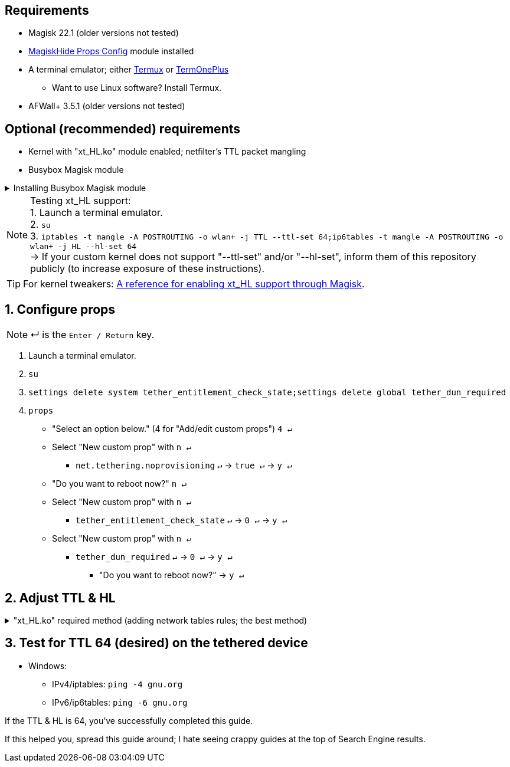 :experimental:
:imagesdir: imgs

== Requirements
* Magisk 22.1 (older versions not tested)
* link:https://github.com/Magisk-Modules-Repo/MagiskHidePropsConf#installation[MagiskHide Props Config] module installed
* A terminal emulator; either link:https://f-droid.org/en/packages/com.termux/[Termux] or link:https://f-droid.org/en/packages/com.termoneplus/[TermOnePlus]
- Want to use Linux software? Install Termux.
* AFWall+ 3.5.1 (older versions not tested)

== Optional (recommended) requirements
*  Kernel with "xt_HL.ko" module enabled; netfilter's TTL packet mangling
* Busybox Magisk module

.Installing Busybox Magisk module
[%collapsible]
====
. image:MV1iA.png[]
. Search for 'Busybox' to find "Busybox for Android NDK", then install it.
====

NOTE: Testing xt_HL support: +
1. Launch a terminal emulator. +
2. ``su`` +
3. ``iptables -t mangle -A POSTROUTING -o wlan+ -j TTL --ttl-set 64;ip6tables -t mangle -A POSTROUTING -o wlan+ -j HL --hl-set 64`` +
-> If your custom kernel does not support "--ttl-set" and/or "--hl-set", inform them of this repository publicly (to increase exposure of these instructions).

TIP: For kernel tweakers: link:https://web.archive.org/web/20210423030541/https://forum.xda-developers.com/t/magisk-stock-bypass-tether-restrictions.4262265/[A reference for enabling xt_HL support through Magisk].

== 1. Configure props
NOTE: ↵ is the kbd:[Enter / Return] key.

. Launch a terminal emulator.
. ``su``
. ``settings delete system tether_entitlement_check_state;settings delete global tether_dun_required``
. ``props``
** "Select an option below." (4 for "Add/edit custom props") kbd:[4 ↵]
** Select "New custom prop" with kbd:[n ↵]
*** `net.tethering.noprovisioning` kbd:[↵] -> kbd:[true ↵] -> kbd:[y ↵]
** "Do you want to reboot now?" kbd:[n ↵]
** Select "New custom prop" with kbd:[n ↵]
*** `tether_entitlement_check_state` kbd:[↵] -> kbd:[0 ↵] -> kbd:[y ↵]
** Select "New custom prop" with kbd:[n ↵]
*** `tether_dun_required` kbd:[↵] -> kbd:[0 ↵] -> kbd:[y ↵]
***** "Do you want to reboot now?" -> kbd:[y ↵]

== 2. Adjust TTL & HL

."xt_HL.ko" required method (adding network tables rules; the best method)
[%collapsible]
====
. Open AFWall+ -> 3 vertical dots (hamburger menu) -> Preferences
- UI Preferences
** Confirm AFWall+ disable -> Enabled
- Binaries
** Iptables binary -> System iptables
** **[optional]** BusyBox binary -> System BusyBox

* Open AFWall+ -> 3 vertical dots (hamburger menu) -> Set custom script

NOTE: Blanket setting \*rmnet* might be a bad idea? +
rndis* is specific to USB tethering; \*rmnet* still has business with USB tethering, along with all other tether types.

TIP: Put in "Enter custom script below".

[source]
----
iptables -t mangle -A POSTROUTING -o +rmnet+ -j TTL --ttl-set 64
iptables -t mangle -A POSTROUTING -o rndis+ -j TTL --ttl-set 64
ip6tables -t mangle -A POSTROUTING -o +rmnet+ -j HL --hl-set 64
ip6tables -t mangle -A POSTROUTING -o rndis+ -j HL --hl-set 64
----

====

== 3. Test for TTL 64 (desired) on the tethered device
* Windows:
- IPv4/iptables: `ping -4 gnu.org`
- IPv6/ip6tables: `ping -6 gnu.org`

If the TTL & HL is 64, you've successfully completed this guide.

If this helped you, spread this guide around; I hate seeing crappy guides at the top of Search Engine results.